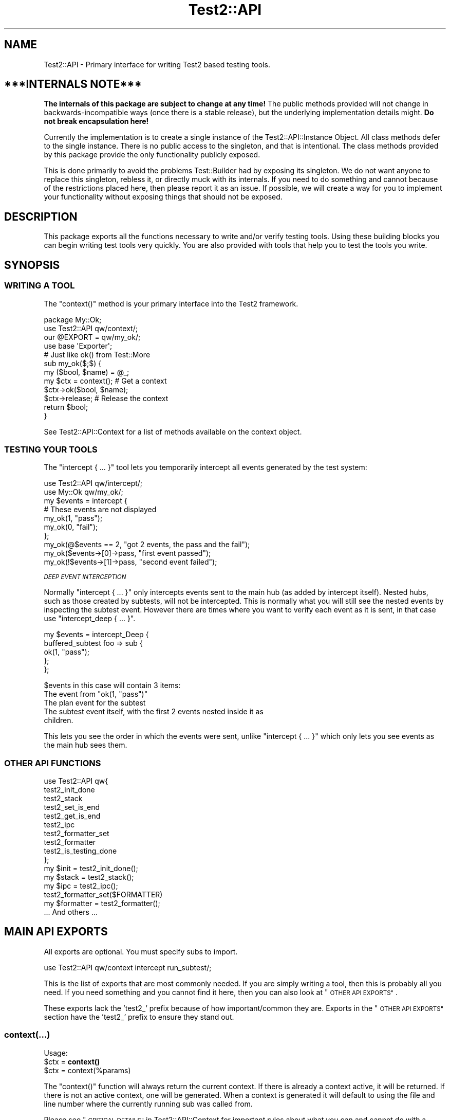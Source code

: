 .\" Automatically generated by Pod::Man 4.14 (Pod::Simple 3.40)
.\"
.\" Standard preamble:
.\" ========================================================================
.de Sp \" Vertical space (when we can't use .PP)
.if t .sp .5v
.if n .sp
..
.de Vb \" Begin verbatim text
.ft CW
.nf
.ne \\$1
..
.de Ve \" End verbatim text
.ft R
.fi
..
.\" Set up some character translations and predefined strings.  \*(-- will
.\" give an unbreakable dash, \*(PI will give pi, \*(L" will give a left
.\" double quote, and \*(R" will give a right double quote.  \*(C+ will
.\" give a nicer C++.  Capital omega is used to do unbreakable dashes and
.\" therefore won't be available.  \*(C` and \*(C' expand to `' in nroff,
.\" nothing in troff, for use with C<>.
.tr \(*W-
.ds C+ C\v'-.1v'\h'-1p'\s-2+\h'-1p'+\s0\v'.1v'\h'-1p'
.ie n \{\
.    ds -- \(*W-
.    ds PI pi
.    if (\n(.H=4u)&(1m=24u) .ds -- \(*W\h'-12u'\(*W\h'-12u'-\" diablo 10 pitch
.    if (\n(.H=4u)&(1m=20u) .ds -- \(*W\h'-12u'\(*W\h'-8u'-\"  diablo 12 pitch
.    ds L" ""
.    ds R" ""
.    ds C` ""
.    ds C' ""
'br\}
.el\{\
.    ds -- \|\(em\|
.    ds PI \(*p
.    ds L" ``
.    ds R" ''
.    ds C`
.    ds C'
'br\}
.\"
.\" Escape single quotes in literal strings from groff's Unicode transform.
.ie \n(.g .ds Aq \(aq
.el       .ds Aq '
.\"
.\" If the F register is >0, we'll generate index entries on stderr for
.\" titles (.TH), headers (.SH), subsections (.SS), items (.Ip), and index
.\" entries marked with X<> in POD.  Of course, you'll have to process the
.\" output yourself in some meaningful fashion.
.\"
.\" Avoid warning from groff about undefined register 'F'.
.de IX
..
.nr rF 0
.if \n(.g .if rF .nr rF 1
.if (\n(rF:(\n(.g==0)) \{\
.    if \nF \{\
.        de IX
.        tm Index:\\$1\t\\n%\t"\\$2"
..
.        if !\nF==2 \{\
.            nr % 0
.            nr F 2
.        \}
.    \}
.\}
.rr rF
.\"
.\" Accent mark definitions (@(#)ms.acc 1.5 88/02/08 SMI; from UCB 4.2).
.\" Fear.  Run.  Save yourself.  No user-serviceable parts.
.    \" fudge factors for nroff and troff
.if n \{\
.    ds #H 0
.    ds #V .8m
.    ds #F .3m
.    ds #[ \f1
.    ds #] \fP
.\}
.if t \{\
.    ds #H ((1u-(\\\\n(.fu%2u))*.13m)
.    ds #V .6m
.    ds #F 0
.    ds #[ \&
.    ds #] \&
.\}
.    \" simple accents for nroff and troff
.if n \{\
.    ds ' \&
.    ds ` \&
.    ds ^ \&
.    ds , \&
.    ds ~ ~
.    ds /
.\}
.if t \{\
.    ds ' \\k:\h'-(\\n(.wu*8/10-\*(#H)'\'\h"|\\n:u"
.    ds ` \\k:\h'-(\\n(.wu*8/10-\*(#H)'\`\h'|\\n:u'
.    ds ^ \\k:\h'-(\\n(.wu*10/11-\*(#H)'^\h'|\\n:u'
.    ds , \\k:\h'-(\\n(.wu*8/10)',\h'|\\n:u'
.    ds ~ \\k:\h'-(\\n(.wu-\*(#H-.1m)'~\h'|\\n:u'
.    ds / \\k:\h'-(\\n(.wu*8/10-\*(#H)'\z\(sl\h'|\\n:u'
.\}
.    \" troff and (daisy-wheel) nroff accents
.ds : \\k:\h'-(\\n(.wu*8/10-\*(#H+.1m+\*(#F)'\v'-\*(#V'\z.\h'.2m+\*(#F'.\h'|\\n:u'\v'\*(#V'
.ds 8 \h'\*(#H'\(*b\h'-\*(#H'
.ds o \\k:\h'-(\\n(.wu+\w'\(de'u-\*(#H)/2u'\v'-.3n'\*(#[\z\(de\v'.3n'\h'|\\n:u'\*(#]
.ds d- \h'\*(#H'\(pd\h'-\w'~'u'\v'-.25m'\f2\(hy\fP\v'.25m'\h'-\*(#H'
.ds D- D\\k:\h'-\w'D'u'\v'-.11m'\z\(hy\v'.11m'\h'|\\n:u'
.ds th \*(#[\v'.3m'\s+1I\s-1\v'-.3m'\h'-(\w'I'u*2/3)'\s-1o\s+1\*(#]
.ds Th \*(#[\s+2I\s-2\h'-\w'I'u*3/5'\v'-.3m'o\v'.3m'\*(#]
.ds ae a\h'-(\w'a'u*4/10)'e
.ds Ae A\h'-(\w'A'u*4/10)'E
.    \" corrections for vroff
.if v .ds ~ \\k:\h'-(\\n(.wu*9/10-\*(#H)'\s-2\u~\d\s+2\h'|\\n:u'
.if v .ds ^ \\k:\h'-(\\n(.wu*10/11-\*(#H)'\v'-.4m'^\v'.4m'\h'|\\n:u'
.    \" for low resolution devices (crt and lpr)
.if \n(.H>23 .if \n(.V>19 \
\{\
.    ds : e
.    ds 8 ss
.    ds o a
.    ds d- d\h'-1'\(ga
.    ds D- D\h'-1'\(hy
.    ds th \o'bp'
.    ds Th \o'LP'
.    ds ae ae
.    ds Ae AE
.\}
.rm #[ #] #H #V #F C
.\" ========================================================================
.\"
.IX Title "Test2::API 3"
.TH Test2::API 3 "2020-12-18" "perl v5.32.1" "Perl Programmers Reference Guide"
.\" For nroff, turn off justification.  Always turn off hyphenation; it makes
.\" way too many mistakes in technical documents.
.if n .ad l
.nh
.SH "NAME"
Test2::API \- Primary interface for writing Test2 based testing tools.
.SH "***INTERNALS NOTE***"
.IX Header "***INTERNALS NOTE***"
\&\fBThe internals of this package are subject to change at any time!\fR The public
methods provided will not change in backwards-incompatible ways (once there is
a stable release), but the underlying implementation details might.
\&\fBDo not break encapsulation here!\fR
.PP
Currently the implementation is to create a single instance of the
Test2::API::Instance Object. All class methods defer to the single
instance. There is no public access to the singleton, and that is intentional.
The class methods provided by this package provide the only functionality
publicly exposed.
.PP
This is done primarily to avoid the problems Test::Builder had by exposing its
singleton. We do not want anyone to replace this singleton, rebless it, or
directly muck with its internals. If you need to do something and cannot
because of the restrictions placed here, then please report it as an issue. If
possible, we will create a way for you to implement your functionality without
exposing things that should not be exposed.
.SH "DESCRIPTION"
.IX Header "DESCRIPTION"
This package exports all the functions necessary to write and/or verify testing
tools. Using these building blocks you can begin writing test tools very
quickly. You are also provided with tools that help you to test the tools you
write.
.SH "SYNOPSIS"
.IX Header "SYNOPSIS"
.SS "\s-1WRITING A TOOL\s0"
.IX Subsection "WRITING A TOOL"
The \f(CW\*(C`context()\*(C'\fR method is your primary interface into the Test2 framework.
.PP
.Vb 2
\&    package My::Ok;
\&    use Test2::API qw/context/;
\&
\&    our @EXPORT = qw/my_ok/;
\&    use base \*(AqExporter\*(Aq;
\&
\&    # Just like ok() from Test::More
\&    sub my_ok($;$) {
\&        my ($bool, $name) = @_;
\&        my $ctx = context(); # Get a context
\&        $ctx\->ok($bool, $name);
\&        $ctx\->release; # Release the context
\&        return $bool;
\&    }
.Ve
.PP
See Test2::API::Context for a list of methods available on the context object.
.SS "\s-1TESTING YOUR TOOLS\s0"
.IX Subsection "TESTING YOUR TOOLS"
The \f(CW\*(C`intercept { ... }\*(C'\fR tool lets you temporarily intercept all events
generated by the test system:
.PP
.Vb 1
\&    use Test2::API qw/intercept/;
\&
\&    use My::Ok qw/my_ok/;
\&
\&    my $events = intercept {
\&        # These events are not displayed
\&        my_ok(1, "pass");
\&        my_ok(0, "fail");
\&    };
\&
\&    my_ok(@$events == 2, "got 2 events, the pass and the fail");
\&    my_ok($events\->[0]\->pass, "first event passed");
\&    my_ok(!$events\->[1]\->pass, "second event failed");
.Ve
.PP
\fI\s-1DEEP EVENT INTERCEPTION\s0\fR
.IX Subsection "DEEP EVENT INTERCEPTION"
.PP
Normally \f(CW\*(C`intercept { ... }\*(C'\fR only intercepts events sent to the main hub (as
added by intercept itself). Nested hubs, such as those created by subtests,
will not be intercepted. This is normally what you will still see the nested
events by inspecting the subtest event. However there are times where you want
to verify each event as it is sent, in that case use \f(CW\*(C`intercept_deep { ... }\*(C'\fR.
.PP
.Vb 5
\&    my $events = intercept_Deep {
\&        buffered_subtest foo => sub {
\&            ok(1, "pass");
\&        };
\&    };
.Ve
.PP
\&\f(CW$events\fR in this case will contain 3 items:
.ie n .IP "The event from ""ok(1, ""pass"")""" 4
.el .IP "The event from \f(CWok(1, ``pass'')\fR" 4
.IX Item "The event from ok(1, ""pass"")"
.PD 0
.IP "The plan event for the subtest" 4
.IX Item "The plan event for the subtest"
.IP "The subtest event itself, with the first 2 events nested inside it as children." 4
.IX Item "The subtest event itself, with the first 2 events nested inside it as children."
.PD
.PP
This lets you see the order in which the events were sent, unlike
\&\f(CW\*(C`intercept { ... }\*(C'\fR which only lets you see events as the main hub sees them.
.SS "\s-1OTHER API FUNCTIONS\s0"
.IX Subsection "OTHER API FUNCTIONS"
.Vb 10
\&    use Test2::API qw{
\&        test2_init_done
\&        test2_stack
\&        test2_set_is_end
\&        test2_get_is_end
\&        test2_ipc
\&        test2_formatter_set
\&        test2_formatter
\&        test2_is_testing_done
\&    };
\&
\&    my $init  = test2_init_done();
\&    my $stack = test2_stack();
\&    my $ipc   = test2_ipc();
\&
\&    test2_formatter_set($FORMATTER)
\&    my $formatter = test2_formatter();
\&
\&    ... And others ...
.Ve
.SH "MAIN API EXPORTS"
.IX Header "MAIN API EXPORTS"
All exports are optional. You must specify subs to import.
.PP
.Vb 1
\&    use Test2::API qw/context intercept run_subtest/;
.Ve
.PP
This is the list of exports that are most commonly needed. If you are simply
writing a tool, then this is probably all you need. If you need something and
you cannot find it here, then you can also look at \*(L"\s-1OTHER API EXPORTS\*(R"\s0.
.PP
These exports lack the 'test2_' prefix because of how important/common they
are. Exports in the \*(L"\s-1OTHER API EXPORTS\*(R"\s0 section have the 'test2_' prefix to
ensure they stand out.
.SS "context(...)"
.IX Subsection "context(...)"
Usage:
.ie n .IP "$ctx = \fBcontext()\fR" 4
.el .IP "\f(CW$ctx\fR = \fBcontext()\fR" 4
.IX Item "$ctx = context()"
.PD 0
.ie n .IP "$ctx = context(%params)" 4
.el .IP "\f(CW$ctx\fR = context(%params)" 4
.IX Item "$ctx = context(%params)"
.PD
.PP
The \f(CW\*(C`context()\*(C'\fR function will always return the current context. If
there is already a context active, it will be returned. If there is not an
active context, one will be generated. When a context is generated it will
default to using the file and line number where the currently running sub was
called from.
.PP
Please see \*(L"\s-1CRITICAL DETAILS\*(R"\s0 in Test2::API::Context for important rules about
what you can and cannot do with a context once it is obtained.
.PP
\&\fBNote\fR This function will throw an exception if you ignore the context object
it returns.
.PP
\&\fBNote\fR On perls 5.14+ a depth check is used to insure there are no context
leaks. This cannot be safely done on older perls due to
<https://rt.perl.org/Public/Bug/Display.html?id=127774>
You can forcefully enable it either by setting \f(CW\*(C`$ENV{T2_CHECK_DEPTH} = 1\*(C'\fR or
\&\f(CW\*(C`$Test2::API::DO_DEPTH_CHECK = 1\*(C'\fR \fB\s-1BEFORE\s0\fR loading Test2::API.
.PP
\fI\s-1OPTIONAL PARAMETERS\s0\fR
.IX Subsection "OPTIONAL PARAMETERS"
.PP
All parameters to \f(CW\*(C`context\*(C'\fR are optional.
.ie n .IP "level => $int" 4
.el .IP "level => \f(CW$int\fR" 4
.IX Item "level => $int"
If you must obtain a context in a sub deeper than your entry point you can use
this to tell it how many \s-1EXTRA\s0 stack frames to look back. If this option is not
provided the default of \f(CW0\fR is used.
.Sp
.Vb 6
\&    sub third_party_tool {
\&        my $sub = shift;
\&        ... # Does not obtain a context
\&        $sub\->();
\&        ...
\&    }
\&
\&    third_party_tool(sub {
\&        my $ctx = context(level => 1);
\&        ...
\&        $ctx\->release;
\&    });
.Ve
.ie n .IP "wrapped => $int" 4
.el .IP "wrapped => \f(CW$int\fR" 4
.IX Item "wrapped => $int"
Use this if you need to write your own tool that wraps a call to \f(CW\*(C`context()\*(C'\fR
with the intent that it should return a context object.
.Sp
.Vb 7
\&    sub my_context {
\&        my %params = ( wrapped => 0, @_ );
\&        $params{wrapped}++;
\&        my $ctx = context(%params);
\&        ...
\&        return $ctx;
\&    }
\&
\&    sub my_tool {
\&        my $ctx = my_context();
\&        ...
\&        $ctx\->release;
\&    }
.Ve
.Sp
If you do not do this, then tools you call that also check for a context will
notice that the context they grabbed was created at the same stack depth, which
will trigger protective measures that warn you and destroy the existing
context.
.ie n .IP "stack => $stack" 4
.el .IP "stack => \f(CW$stack\fR" 4
.IX Item "stack => $stack"
Normally \f(CW\*(C`context()\*(C'\fR looks at the global hub stack. If you are maintaining
your own Test2::API::Stack instance you may pass it in to be used
instead of the global one.
.ie n .IP "hub => $hub" 4
.el .IP "hub => \f(CW$hub\fR" 4
.IX Item "hub => $hub"
Use this parameter if you want to obtain the context for a specific hub instead
of whatever one happens to be at the top of the stack.
.IP "on_init => sub { ... }" 4
.IX Item "on_init => sub { ... }"
This lets you provide a callback sub that will be called \fB\s-1ONLY\s0\fR if your call
to \f(CW\*(C`context()\*(C'\fR generated a new context. The callback \fB\s-1WILL NOT\s0\fR be called if
\&\f(CW\*(C`context()\*(C'\fR is returning an existing context. The only argument passed into
the callback will be the context object itself.
.Sp
.Vb 2
\&    sub foo {
\&        my $ctx = context(on_init => sub { \*(Aqwill run\*(Aq });
\&
\&        my $inner = sub {
\&            # This callback is not run since we are getting the existing
\&            # context from our parent sub.
\&            my $ctx = context(on_init => sub { \*(Aqwill NOT run\*(Aq });
\&            $ctx\->release;
\&        }
\&        $inner\->();
\&
\&        $ctx\->release;
\&    }
.Ve
.IP "on_release => sub { ... }" 4
.IX Item "on_release => sub { ... }"
This lets you provide a callback sub that will be called when the context
instance is released. This callback will be added to the returned context even
if an existing context is returned. If multiple calls to context add callbacks,
then all will be called in reverse order when the context is finally released.
.Sp
.Vb 2
\&    sub foo {
\&        my $ctx = context(on_release => sub { \*(Aqwill run second\*(Aq });
\&
\&        my $inner = sub {
\&            my $ctx = context(on_release => sub { \*(Aqwill run first\*(Aq });
\&
\&            # Neither callback runs on this release
\&            $ctx\->release;
\&        }
\&        $inner\->();
\&
\&        # Both callbacks run here.
\&        $ctx\->release;
\&    }
.Ve
.SS "release($;$)"
.IX Subsection "release($;$)"
Usage:
.ie n .IP "release $ctx;" 4
.el .IP "release \f(CW$ctx\fR;" 4
.IX Item "release $ctx;"
.PD 0
.ie n .IP "release $ctx, ...;" 4
.el .IP "release \f(CW$ctx\fR, ...;" 4
.IX Item "release $ctx, ...;"
.PD
.PP
This is intended as a shortcut that lets you release your context and return a
value in one statement. This function will get your context, and an optional
return value. It will release your context, then return your value. Scalar
context is always assumed.
.PP
.Vb 3
\&    sub tool {
\&        my $ctx = context();
\&        ...
\&
\&        return release $ctx, 1;
\&    }
.Ve
.PP
This tool is most useful when you want to return the value you get from calling
a function that needs to see the current context:
.PP
.Vb 4
\&    my $ctx = context();
\&    my $out = some_tool(...);
\&    $ctx\->release;
\&    return $out;
.Ve
.PP
We can combine the last 3 lines of the above like so:
.PP
.Vb 2
\&    my $ctx = context();
\&    release $ctx, some_tool(...);
.Ve
.SS "context_do(&;@)"
.IX Subsection "context_do(&;@)"
Usage:
.PP
.Vb 3
\&    sub my_tool {
\&        context_do {
\&            my $ctx = shift;
\&
\&            my (@args) = @_;
\&
\&            $ctx\->ok(1, "pass");
\&
\&            ...
\&
\&            # No need to call $ctx\->release, done for you on scope exit.
\&        } @_;
\&    }
.Ve
.PP
Using this inside your test tool takes care of a lot of boilerplate for you. It
will ensure a context is acquired. It will capture and rethrow any exception. It
will insure the context is released when you are done. It preserves the
subroutine call context (array, scalar, void).
.PP
This is the safest way to write a test tool. The only two downsides to this are a
slight performance decrease, and some extra indentation in your source. If the
indentation is a problem for you then you can take a peek at the next section.
.SS "no_context(&;$)"
.IX Subsection "no_context(&;$)"
Usage:
.IP "no_context { ... };" 4
.IX Item "no_context { ... };"
.PD 0
.ie n .IP "no_context { ... } $hid;" 4
.el .IP "no_context { ... } \f(CW$hid\fR;" 4
.IX Item "no_context { ... } $hid;"
.PD
.Vb 4
\&    sub my_tool(&) {
\&        my $code = shift;
\&        my $ctx = context();
\&        ...
\&
\&        no_context {
\&            # Things in here will not see our current context, they get a new
\&            # one.
\&
\&            $code\->();
\&        };
\&
\&        ...
\&        $ctx\->release;
\&    };
.Ve
.PP
This tool will hide a context for the provided block of code. This means any
tools run inside the block will get a completely new context if they acquire
one. The new context will be inherited by tools nested below the one that
acquired it.
.PP
This will normally hide the current context for the top hub. If you need to
hide the context for a different hub you can pass in the optional \f(CW$hid\fR
parameter.
.SS "intercept(&)"
.IX Subsection "intercept(&)"
Usage:
.PP
.Vb 5
\&    my $events = intercept {
\&        ok(1, "pass");
\&        ok(0, "fail");
\&        ...
\&    };
.Ve
.PP
This function takes a codeblock as its only argument, and it has a prototype.
It will execute the codeblock, intercepting any generated events in the
process. It will return an array reference with all the generated event
objects. All events should be subclasses of Test2::Event.
.PP
This is a very low-level subtest tool. This is useful for writing tools which
produce subtests. This is not intended for people simply writing tests.
.SS "run_subtest(...)"
.IX Subsection "run_subtest(...)"
Usage:
.PP
.Vb 1
\&    run_subtest($NAME, \e&CODE, $BUFFERED, @ARGS)
\&
\&    # or
\&
\&    run_subtest($NAME, \e&CODE, \e%PARAMS, @ARGS)
.Ve
.PP
This will run the provided codeblock with the args in \f(CW@args\fR. This codeblock
will be run as a subtest. A subtest is an isolated test state that is condensed
into a single Test2::Event::Subtest event, which contains all events
generated inside the subtest.
.PP
\fI\s-1ARGUMENTS:\s0\fR
.IX Subsection "ARGUMENTS:"
.ie n .IP "$NAME" 4
.el .IP "\f(CW$NAME\fR" 4
.IX Item "$NAME"
The name of the subtest.
.IP "\e&CODE" 4
.IX Item "&CODE"
The code to run inside the subtest.
.ie n .IP "$BUFFERED or \e%PARAMS" 4
.el .IP "\f(CW$BUFFERED\fR or \e%PARAMS" 4
.IX Item "$BUFFERED or %PARAMS"
If this is a simple scalar then it will be treated as a boolean for the
\&'buffered' setting. If this is a hash reference then it will be used as a
parameters hash. The param hash will be used for hub construction (with the
specified keys removed).
.Sp
Keys that are removed and used by run_subtest:
.RS 4
.ie n .IP "'buffered' => $bool" 4
.el .IP "'buffered' => \f(CW$bool\fR" 4
.IX Item "'buffered' => $bool"
Toggle buffered status.
.ie n .IP "'inherit_trace' => $bool" 4
.el .IP "'inherit_trace' => \f(CW$bool\fR" 4
.IX Item "'inherit_trace' => $bool"
Normally the subtest hub is pushed and the sub is allowed to generate its own
root context for the hub. When this setting is turned on a root context will be
created for the hub that shares the same trace as the current context.
.Sp
Set this to true if your tool is producing subtests without user-specified
subs.
.ie n .IP "'no_fork' => $bool" 4
.el .IP "'no_fork' => \f(CW$bool\fR" 4
.IX Item "'no_fork' => $bool"
Defaults to off. Normally forking inside a subtest will actually fork the
subtest, resulting in 2 final subtest events. This parameter will turn off that
behavior, only the original process/thread will return a final subtest event.
.RE
.RS 4
.RE
.ie n .IP "@ARGS" 4
.el .IP "\f(CW@ARGS\fR" 4
.IX Item "@ARGS"
Any extra arguments you want passed into the subtest code.
.PP
\fI\s-1BUFFERED VS UNBUFFERED\s0 (\s-1OR STREAMED\s0)\fR
.IX Subsection "BUFFERED VS UNBUFFERED (OR STREAMED)"
.PP
Normally all events inside and outside a subtest are sent to the formatter
immediately by the hub. Sometimes it is desirable to hold off sending events
within a subtest until the subtest is complete. This usually depends on the
formatter being used.
.IP "Things not effected by this flag" 4
.IX Item "Things not effected by this flag"
In both cases events are generated and stored in an array. This array is
eventually used to populate the \f(CW\*(C`subevents\*(C'\fR attribute on the
Test2::Event::Subtest event that is generated at the end of the subtest.
This flag has no effect on this part, it always happens.
.Sp
At the end of the subtest, the final Test2::Event::Subtest event is sent to
the formatter.
.IP "Things that are effected by this flag" 4
.IX Item "Things that are effected by this flag"
The \f(CW\*(C`buffered\*(C'\fR attribute of the Test2::Event::Subtest event will be set to
the value of this flag. This means any formatter, listener, etc which looks at
the event will know if it was buffered.
.IP "Things that are formatter dependant" 4
.IX Item "Things that are formatter dependant"
Events within a buffered subtest may or may not be sent to the formatter as
they happen. If a formatter fails to specify then the default is to \fB\s-1NOT SEND\s0\fR
the events as they are generated, instead the formatter can pull them from the
\&\f(CW\*(C`subevents\*(C'\fR attribute.
.Sp
A formatter can specify by implementing the \f(CW\*(C`hide_buffered()\*(C'\fR method. If this
method returns true then events generated inside a buffered subtest will not be
sent independently of the final subtest event.
.PP
An example of how this is used is the Test2::Formatter::TAP formatter. For
unbuffered subtests the events are rendered as they are generated. At the end
of the subtest, the final subtest event is rendered, but the \f(CW\*(C`subevents\*(C'\fR
attribute is ignored. For buffered subtests the opposite occurs, the events are
\&\s-1NOT\s0 rendered as they are generated, instead the \f(CW\*(C`subevents\*(C'\fR attribute is used
to render them all at once. This is useful when running subtests tests in
parallel, since without it the output from subtests would be interleaved
together.
.SH "OTHER API EXPORTS"
.IX Header "OTHER API EXPORTS"
Exports in this section are not commonly needed. These all have the 'test2_'
prefix to help ensure they stand out. You should look at the \*(L"\s-1MAIN API
EXPORTS\*(R"\s0 section before looking here. This section is one where \*(L"Great power
comes with great responsibility\*(R". It is possible to break things badly if you
are not careful with these.
.PP
All exports are optional. You need to list which ones you want at import time:
.PP
.Vb 1
\&    use Test2::API qw/test2_init_done .../;
.Ve
.SS "\s-1STATUS AND INITIALIZATION STATE\s0"
.IX Subsection "STATUS AND INITIALIZATION STATE"
These provide access to internal state and object instances.
.ie n .IP "$bool = \fBtest2_init_done()\fR" 4
.el .IP "\f(CW$bool\fR = \fBtest2_init_done()\fR" 4
.IX Item "$bool = test2_init_done()"
This will return true if the stack and \s-1IPC\s0 instances have already been
initialized. It will return false if they have not. Init happens as late as
possible. It happens as soon as a tool requests the \s-1IPC\s0 instance, the
formatter, or the stack.
.ie n .IP "$bool = \fBtest2_load_done()\fR" 4
.el .IP "\f(CW$bool\fR = \fBtest2_load_done()\fR" 4
.IX Item "$bool = test2_load_done()"
This will simply return the boolean value of the loaded flag. If Test2 has
finished loading this will be true, otherwise false. Loading is considered
complete the first time a tool requests a context.
.IP "\fBtest2_set_is_end()\fR" 4
.IX Item "test2_set_is_end()"
.PD 0
.IP "test2_set_is_end($bool)" 4
.IX Item "test2_set_is_end($bool)"
.PD
This is used to toggle Test2's belief that the \s-1END\s0 phase has already started.
With no arguments this will set it to true. With arguments it will set it to
the first argument's value.
.Sp
This is used to prevent the use of \f(CW\*(C`caller()\*(C'\fR in \s-1END\s0 blocks which can cause
segfaults. This is only necessary in some persistent environments that may have
multiple \s-1END\s0 phases.
.ie n .IP "$bool = \fBtest2_get_is_end()\fR" 4
.el .IP "\f(CW$bool\fR = \fBtest2_get_is_end()\fR" 4
.IX Item "$bool = test2_get_is_end()"
Check if Test2 believes it is the \s-1END\s0 phase.
.ie n .IP "$stack = \fBtest2_stack()\fR" 4
.el .IP "\f(CW$stack\fR = \fBtest2_stack()\fR" 4
.IX Item "$stack = test2_stack()"
This will return the global Test2::API::Stack instance. If this has not
yet been initialized it will be initialized now.
.ie n .IP "$bool = \fBtest2_is_testing_done()\fR" 4
.el .IP "\f(CW$bool\fR = \fBtest2_is_testing_done()\fR" 4
.IX Item "$bool = test2_is_testing_done()"
This will return true if testing is complete and no other events should be
sent. This is useful in things like warning handlers where you might want to
turn warnings into events, but need them to start acting like normal warnings
when testing is done.
.Sp
.Vb 2
\&    $SIG{_\|_WARN_\|_} = sub {
\&        my ($warning) = @_;
\&
\&        if (test2_is_testing_done()) {
\&            warn @_;
\&        }
\&        else {
\&            my $ctx = context();
\&            ...
\&            $ctx\->release
\&        }
\&    }
.Ve
.IP "test2_ipc_disable" 4
.IX Item "test2_ipc_disable"
Disable \s-1IPC.\s0
.ie n .IP "$bool = test2_ipc_diabled" 4
.el .IP "\f(CW$bool\fR = test2_ipc_diabled" 4
.IX Item "$bool = test2_ipc_diabled"
Check if \s-1IPC\s0 is disabled.
.IP "\fBtest2_ipc_wait_enable()\fR" 4
.IX Item "test2_ipc_wait_enable()"
.PD 0
.IP "\fBtest2_ipc_wait_disable()\fR" 4
.IX Item "test2_ipc_wait_disable()"
.ie n .IP "$bool = \fBtest2_ipc_wait_enabled()\fR" 4
.el .IP "\f(CW$bool\fR = \fBtest2_ipc_wait_enabled()\fR" 4
.IX Item "$bool = test2_ipc_wait_enabled()"
.PD
These can be used to turn \s-1IPC\s0 waiting on and off, or check the current value of
the flag.
.Sp
Waiting is turned on by default. Waiting will cause the parent process/thread
to wait until all child processes and threads are finished before exiting. You
will almost never want to turn this off.
.ie n .IP "$bool = \fBtest2_no_wait()\fR" 4
.el .IP "\f(CW$bool\fR = \fBtest2_no_wait()\fR" 4
.IX Item "$bool = test2_no_wait()"
.PD 0
.IP "test2_no_wait($bool)" 4
.IX Item "test2_no_wait($bool)"
.PD
\&\fB\s-1DISCOURAGED\s0\fR: This is a confusing interface, it is better to use
\&\f(CW\*(C`test2_ipc_wait_enable()\*(C'\fR, \f(CW\*(C`test2_ipc_wait_disable()\*(C'\fR and
\&\f(CW\*(C`test2_ipc_wait_enabled()\*(C'\fR.
.Sp
This can be used to get/set the no_wait status. Waiting is turned on by
default. Waiting will cause the parent process/thread to wait until all child
processes and threads are finished before exiting. You will almost never want
to turn this off.
.ie n .IP "$fh = \fBtest2_stdout()\fR" 4
.el .IP "\f(CW$fh\fR = \fBtest2_stdout()\fR" 4
.IX Item "$fh = test2_stdout()"
.PD 0
.ie n .IP "$fh = \fBtest2_stderr()\fR" 4
.el .IP "\f(CW$fh\fR = \fBtest2_stderr()\fR" 4
.IX Item "$fh = test2_stderr()"
.PD
These functions return the filehandles that test output should be written to.
They are primarily useful when writing a custom formatter and code that turns
events into actual output (\s-1TAP,\s0 etc.).  They will return a dupe of the original
filehandles that formatted output can be sent to regardless of whatever state
the currently running test may have left \s-1STDOUT\s0 and \s-1STDERR\s0 in.
.IP "\fBtest2_reset_io()\fR" 4
.IX Item "test2_reset_io()"
Re-dupe the internal filehandles returned by \f(CW\*(C`test2_stdout()\*(C'\fR and
\&\f(CW\*(C`test2_stderr()\*(C'\fR from the current \s-1STDOUT\s0 and \s-1STDERR.\s0  You shouldn't need to do
this except in very peculiar situations (for example, you're testing a new
formatter and you need control over where the formatter is sending its output.)
.SS "\s-1BEHAVIOR HOOKS\s0"
.IX Subsection "BEHAVIOR HOOKS"
These are hooks that allow you to add custom behavior to actions taken by Test2
and tools built on top of it.
.IP "test2_add_callback_exit(sub { ... })" 4
.IX Item "test2_add_callback_exit(sub { ... })"
This can be used to add a callback that is called after all testing is done. This
is too late to add additional results, the main use of this callback is to set the
exit code.
.Sp
.Vb 6
\&    test2_add_callback_exit(
\&        sub {
\&            my ($context, $exit, \e$new_exit) = @_;
\&            ...
\&        }
\&    );
.Ve
.Sp
The \f(CW$context\fR passed in will be an instance of Test2::API::Context. The
\&\f(CW$exit\fR argument will be the original exit code before anything modified it.
\&\f(CW$$new_exit\fR is a reference to the new exit code. You may modify this to
change the exit code. Please note that \f(CW$$new_exit\fR may already be different
from \f(CW$exit\fR
.IP "test2_add_callback_post_load(sub { ... })" 4
.IX Item "test2_add_callback_post_load(sub { ... })"
Add a callback that will be called when Test2 is finished loading. This
means the callback will be run once, the first time a context is obtained.
If Test2 has already finished loading then the callback will be run immediately.
.IP "test2_add_callback_testing_done(sub { ... })" 4
.IX Item "test2_add_callback_testing_done(sub { ... })"
This adds your coderef as a follow-up to the root hub after Test2 is finished loading.
.Sp
This is essentially a helper to do the following:
.Sp
.Vb 4
\&    test2_add_callback_post_load(sub {
\&        my $stack = test2_stack();
\&        $stack\->top; # Insure we have a hub
\&        my ($hub) = Test2::API::test2_stack\->all;
\&
\&        $hub\->set_active(1);
\&
\&        $hub\->follow_up(sub { ... }); # <\-\- Your coderef here
\&    });
.Ve
.IP "test2_add_callback_context_acquire(sub { ... })" 4
.IX Item "test2_add_callback_context_acquire(sub { ... })"
Add a callback that will be called every time someone tries to acquire a
context. This will be called on \s-1EVERY\s0 call to \f(CW\*(C`context()\*(C'\fR. It gets a single
argument, a reference to the hash of parameters being used the construct the
context. This is your chance to change the parameters by directly altering the
hash.
.Sp
.Vb 4
\&    test2_add_callback_context_acquire(sub {
\&        my $params = shift;
\&        $params\->{level}++;
\&    });
.Ve
.Sp
This is a very scary \s-1API\s0 function. Please do not use this unless you need to.
This is here for Test::Builder and backwards compatibility. This has you
directly manipulate the hash instead of returning a new one for performance
reasons.
.IP "test2_add_callback_context_init(sub { ... })" 4
.IX Item "test2_add_callback_context_init(sub { ... })"
Add a callback that will be called every time a new context is created. The
callback will receive the newly created context as its only argument.
.IP "test2_add_callback_context_release(sub { ... })" 4
.IX Item "test2_add_callback_context_release(sub { ... })"
Add a callback that will be called every time a context is released. The
callback will receive the released context as its only argument.
.IP "test2_add_callback_pre_subtest(sub { ... })" 4
.IX Item "test2_add_callback_pre_subtest(sub { ... })"
Add a callback that will be called every time a subtest is going to be
run. The callback will receive the subtest name, coderef, and any
arguments.
.ie n .IP "@list = \fBtest2_list_context_acquire_callbacks()\fR" 4
.el .IP "\f(CW@list\fR = \fBtest2_list_context_acquire_callbacks()\fR" 4
.IX Item "@list = test2_list_context_acquire_callbacks()"
Return all the context acquire callback references.
.ie n .IP "@list = \fBtest2_list_context_init_callbacks()\fR" 4
.el .IP "\f(CW@list\fR = \fBtest2_list_context_init_callbacks()\fR" 4
.IX Item "@list = test2_list_context_init_callbacks()"
Returns all the context init callback references.
.ie n .IP "@list = \fBtest2_list_context_release_callbacks()\fR" 4
.el .IP "\f(CW@list\fR = \fBtest2_list_context_release_callbacks()\fR" 4
.IX Item "@list = test2_list_context_release_callbacks()"
Returns all the context release callback references.
.ie n .IP "@list = \fBtest2_list_exit_callbacks()\fR" 4
.el .IP "\f(CW@list\fR = \fBtest2_list_exit_callbacks()\fR" 4
.IX Item "@list = test2_list_exit_callbacks()"
Returns all the exit callback references.
.ie n .IP "@list = \fBtest2_list_post_load_callbacks()\fR" 4
.el .IP "\f(CW@list\fR = \fBtest2_list_post_load_callbacks()\fR" 4
.IX Item "@list = test2_list_post_load_callbacks()"
Returns all the post load callback references.
.ie n .IP "@list = \fBtest2_list_pre_subtest_callbacks()\fR" 4
.el .IP "\f(CW@list\fR = \fBtest2_list_pre_subtest_callbacks()\fR" 4
.IX Item "@list = test2_list_pre_subtest_callbacks()"
Returns all the pre-subtest callback references.
.IP "test2_add_uuid_via(sub { ... })" 4
.IX Item "test2_add_uuid_via(sub { ... })"
.PD 0
.ie n .IP "$sub = \fBtest2_add_uuid_via()\fR" 4
.el .IP "\f(CW$sub\fR = \fBtest2_add_uuid_via()\fR" 4
.IX Item "$sub = test2_add_uuid_via()"
.PD
This allows you to provide a \s-1UUID\s0 generator. If provided UUIDs will be attached
to all events, hubs, and contexts. This is useful for storing, tracking, and
linking these objects.
.Sp
The sub you provide should always return a unique identifier. Most things will
expect a proper \s-1UUID\s0 string, however nothing in Test2::API enforces this.
.Sp
The sub will receive exactly 1 argument, the type of thing being tagged
\&'context', 'hub', or 'event'. In the future additional things may be tagged, in
which case new strings will be passed in. These are purely informative, you can
(and usually should) ignore them.
.SS "\s-1IPC AND CONCURRENCY\s0"
.IX Subsection "IPC AND CONCURRENCY"
These let you access, or specify, the \s-1IPC\s0 system internals.
.ie n .IP "$bool = \fBtest2_has_ipc()\fR" 4
.el .IP "\f(CW$bool\fR = \fBtest2_has_ipc()\fR" 4
.IX Item "$bool = test2_has_ipc()"
Check if \s-1IPC\s0 is enabled.
.ie n .IP "$ipc = \fBtest2_ipc()\fR" 4
.el .IP "\f(CW$ipc\fR = \fBtest2_ipc()\fR" 4
.IX Item "$ipc = test2_ipc()"
This will return the global Test2::IPC::Driver instance. If this has not yet
been initialized it will be initialized now.
.IP "test2_ipc_add_driver($DRIVER)" 4
.IX Item "test2_ipc_add_driver($DRIVER)"
Add an \s-1IPC\s0 driver to the list. This will add the driver to the start of the
list.
.ie n .IP "@drivers = \fBtest2_ipc_drivers()\fR" 4
.el .IP "\f(CW@drivers\fR = \fBtest2_ipc_drivers()\fR" 4
.IX Item "@drivers = test2_ipc_drivers()"
Get the list of \s-1IPC\s0 drivers.
.ie n .IP "$bool = \fBtest2_ipc_polling()\fR" 4
.el .IP "\f(CW$bool\fR = \fBtest2_ipc_polling()\fR" 4
.IX Item "$bool = test2_ipc_polling()"
Check if polling is enabled.
.IP "\fBtest2_ipc_enable_polling()\fR" 4
.IX Item "test2_ipc_enable_polling()"
Turn on polling. This will cull events from other processes and threads every
time a context is created.
.IP "\fBtest2_ipc_disable_polling()\fR" 4
.IX Item "test2_ipc_disable_polling()"
Turn off \s-1IPC\s0 polling.
.IP "\fBtest2_ipc_enable_shm()\fR" 4
.IX Item "test2_ipc_enable_shm()"
Legacy, this is currently a no-op that returns 0;
.IP "test2_ipc_set_pending($uniq_val)" 4
.IX Item "test2_ipc_set_pending($uniq_val)"
Tell other processes and events that an event is pending. \f(CW$uniq_val\fR should
be a unique value no other thread/process will generate.
.Sp
\&\fBNote:\fR After calling this \f(CW\*(C`test2_ipc_get_pending()\*(C'\fR will return 1. This is
intentional, and not avoidable.
.ie n .IP "$pending = \fBtest2_ipc_get_pending()\fR" 4
.el .IP "\f(CW$pending\fR = \fBtest2_ipc_get_pending()\fR" 4
.IX Item "$pending = test2_ipc_get_pending()"
This returns \-1 if there is no way to check (assume yes)
.Sp
This returns 0 if there are (most likely) no pending events.
.Sp
This returns 1 if there are (likely) pending events. Upon return it will reset,
nothing else will be able to see that there were pending events.
.ie n .IP "$timeout = \fBtest2_ipc_get_timeout()\fR" 4
.el .IP "\f(CW$timeout\fR = \fBtest2_ipc_get_timeout()\fR" 4
.IX Item "$timeout = test2_ipc_get_timeout()"
.PD 0
.IP "test2_ipc_set_timeout($timeout)" 4
.IX Item "test2_ipc_set_timeout($timeout)"
.PD
Get/Set the timeout value for the \s-1IPC\s0 system. This timeout is how long the \s-1IPC\s0
system will wait for child processes and threads to finish before aborting.
.Sp
The default value is \f(CW30\fR seconds.
.SS "\s-1MANAGING FORMATTERS\s0"
.IX Subsection "MANAGING FORMATTERS"
These let you access, or specify, the formatters that can/should be used.
.ie n .IP "$formatter = test2_formatter" 4
.el .IP "\f(CW$formatter\fR = test2_formatter" 4
.IX Item "$formatter = test2_formatter"
This will return the global formatter class. This is not an instance. By
default the formatter is set to Test2::Formatter::TAP.
.Sp
You can override this default using the \f(CW\*(C`T2_FORMATTER\*(C'\fR environment variable.
.Sp
Normally 'Test2::Formatter::' is prefixed to the value in the
environment variable:
.Sp
.Vb 2
\&    $ T2_FORMATTER=\*(AqTAP\*(Aq perl test.t     # Use the Test2::Formatter::TAP formatter
\&    $ T2_FORMATTER=\*(AqFoo\*(Aq perl test.t     # Use the Test2::Formatter::Foo formatter
.Ve
.Sp
If you want to specify a full module name you use the '+' prefix:
.Sp
.Vb 1
\&    $ T2_FORMATTER=\*(Aq+Foo::Bar\*(Aq perl test.t     # Use the Foo::Bar formatter
.Ve
.IP "test2_formatter_set($class_or_instance)" 4
.IX Item "test2_formatter_set($class_or_instance)"
Set the global formatter class. This can only be set once. \fBNote:\fR This will
override anything specified in the 'T2_FORMATTER' environment variable.
.ie n .IP "@formatters = \fBtest2_formatters()\fR" 4
.el .IP "\f(CW@formatters\fR = \fBtest2_formatters()\fR" 4
.IX Item "@formatters = test2_formatters()"
Get a list of all loaded formatters.
.IP "test2_formatter_add($class_or_instance)" 4
.IX Item "test2_formatter_add($class_or_instance)"
Add a formatter to the list. Last formatter added is used at initialization. If
this is called after initialization a warning will be issued.
.SH "OTHER EXAMPLES"
.IX Header "OTHER EXAMPLES"
See the \f(CW\*(C`/Examples/\*(C'\fR directory included in this distribution.
.SH "SEE ALSO"
.IX Header "SEE ALSO"
Test2::API::Context \- Detailed documentation of the context object.
.PP
Test2::IPC \- The \s-1IPC\s0 system used for threading/fork support.
.PP
Test2::Formatter \- Formatters such as \s-1TAP\s0 live here.
.PP
Test2::Event \- Events live in this namespace.
.PP
Test2::Hub \- All events eventually funnel through a hub. Custom hubs are how
\&\f(CW\*(C`intercept()\*(C'\fR and \f(CW\*(C`run_subtest()\*(C'\fR are implemented.
.SH "MAGIC"
.IX Header "MAGIC"
This package has an \s-1END\s0 block. This \s-1END\s0 block is responsible for setting the
exit code based on the test results. This end block also calls the callbacks that
can be added to this package.
.SH "SOURCE"
.IX Header "SOURCE"
The source code repository for Test2 can be found at
\&\fIhttp://github.com/Test\-More/test\-more/\fR.
.SH "MAINTAINERS"
.IX Header "MAINTAINERS"
.IP "Chad Granum <exodist@cpan.org>" 4
.IX Item "Chad Granum <exodist@cpan.org>"
.SH "AUTHORS"
.IX Header "AUTHORS"
.PD 0
.IP "Chad Granum <exodist@cpan.org>" 4
.IX Item "Chad Granum <exodist@cpan.org>"
.PD
.SH "COPYRIGHT"
.IX Header "COPYRIGHT"
Copyright 2019 Chad Granum <exodist@cpan.org>.
.PP
This program is free software; you can redistribute it and/or
modify it under the same terms as Perl itself.
.PP
See \fIhttp://dev.perl.org/licenses/\fR
